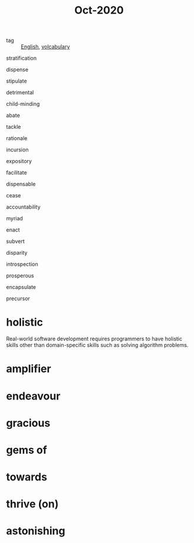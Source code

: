 #+title: Oct-2020
#+ROAM_TAGS: English

- tag :: [[file:20201027212106-english.org][English]], [[file:20201027222847-volcabulary.org][volcabulary]] 

stratification

dispense

stipulate

detrimental

child-minding

abate

tackle

rationale

incursion

expository

facilitate

dispensable

cease

accountability

myriad

enact

subvert

disparity

introspection

prosperous

encapsulate

precursor

* holistic
Real-world software development requires programmers to have holistic skills other than domain-specific skills such as solving algorithm problems.

* amplifier

* endeavour

* gracious

* gems of

* towards

* thrive (on)

* astonishing

